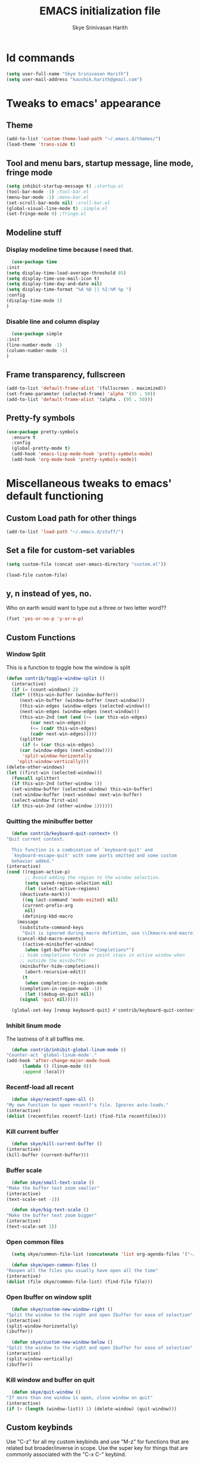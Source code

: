 #+STARTUP: overview
#+TITLE: EMACS initialization file
#+AUTHOR: Skye Srinivasan Harith
#+EMAIL: kaushik.harith@gmail.com
#+OPTIONS: toc:t todo:nil

* Id commands
  #+begin_src emacs-lisp
    (setq user-full-name "Skye Srinivasan Harith")
    (setq user-mail-address "kaushik.harith@gmail.com")
  #+end_src
* Tweaks to emacs' appearance
** Theme
   #+begin_src emacs-lisp
     (add-to-list 'custom-theme-load-path "~/.emacs.d/themes/")
     (load-theme 'trans-side t)
   #+end_src
** Tool and menu bars, startup message, line mode, fringe mode
   #+begin_src emacs-lisp
     (setq inhibit-startup-message t) ;startup.el
     (tool-bar-mode -1) ;tool-bar.el
     (menu-bar-mode -1) ;menu-bar.el
     (set-scroll-bar-mode nil) ;sroll-bar.el
     (global-visual-line-mode t) ;simple.el
     (set-fringe-mode 0) ;fringe.el
   #+end_src
** Modeline stuff
*** Display modeline time because I need that.
    #+begin_src emacs-lisp
      (use-package time
	:init
	(setq display-time-load-average-threshold 85)
	(setq display-time-use-mail-icon t)
	(setq display-time-day-and-date nil)
	(setq display-time-format "%A %D || %I:%M %p ")
	:config
	(display-time-mode 1)
	)
    #+end_src
*** Disable line and column display
    #+begin_src emacs-lisp
      (use-package simple
	:init
	(line-number-mode -1)
	(column-number-mode -1)
	)
    #+end_src
** Frame transparency, fullscreen
   #+begin_src emacs-lisp
     (add-to-list 'default-frame-alist '(fullscreen . maximized))
     (set-frame-parameter (selected-frame) 'alpha '(95 . 50))
     (add-to-list 'default-frame-alist '(alpha . (95 . 50)))
   #+end_src
** Pretty-fy symbols
   #+begin_src emacs-lisp
     (use-package pretty-symbols
       :ensure t
       :config
       (global-pretty-mode t)
       (add-hook 'emacs-lisp-mode-hook 'pretty-symbols-mode)
       (add-hook 'org-mode-hook 'pretty-symbols-mode))
   #+end_src 
* Miscellaneous tweaks to emacs' default functioning
** Custom Load path for other things
   #+begin_src emacs-lisp
     (add-to-list 'load-path "~/.emacs.d/stuff/")
   #+end_src
** Set a file for custom-set variables
   #+begin_src emacs-lisp
     (setq custom-file (concat user-emacs-directory "custom.el"))

     (load-file custom-file)
   #+end_src
** y, n instead of yes, no.
   Who on earth would want to type out a three or two letter word??
   #+begin_src emacs-lisp
     (fset 'yes-or-no-p 'y-or-n-p)
   #+end_src
** Custom Functions
*** Window Split
    This is a function to toggle how the window is split
   #+begin_src emacs-lisp
     (defun contrib/toggle-window-split ()
       (interactive)
       (if (= (count-windows) 2)
	   (let* ((this-win-buffer (window-buffer))
	      (next-win-buffer (window-buffer (next-window)))
	      (this-win-edges (window-edges (selected-window)))
	      (next-win-edges (window-edges (next-window)))
	      (this-win-2nd (not (and (<= (car this-win-edges)
			  (car next-win-edges))
			  (<= (cadr this-win-edges)
			  (cadr next-win-edges)))))
	      (splitter
	       (if (= (car this-win-edges)
		  (car (window-edges (next-window))))
	       'split-window-horizontally
	     'split-window-vertically)))
	 (delete-other-windows)
	 (let ((first-win (selected-window)))
	   (funcall splitter)
	   (if this-win-2nd (other-window 1))
	   (set-window-buffer (selected-window) this-win-buffer)
	   (set-window-buffer (next-window) next-win-buffer)
	   (select-window first-win)
	   (if this-win-2nd (other-window 1))))))
   #+end_src
*** Quitting the minibuffer better
    #+BEGIN_SRC emacs-lisp
      (defun contrib/keyboard-quit-context+ ()
	"Quit current context.

      This function is a combination of `keyboard-quit' and
      `keyboard-escape-quit' with some parts omitted and some custom
      behavior added."
	(interactive)
	(cond ((region-active-p)
	       ;; Avoid adding the region to the window selection.
	       (setq saved-region-selection nil)
	       (let (select-active-regions)
		 (deactivate-mark)))
	      ((eq last-command 'mode-exited) nil)
	      (current-prefix-arg
	       nil)
	      (defining-kbd-macro
		(message
		 (substitute-command-keys
		  "Quit is ignored during macro defintion, use \\[kmacro-end-macro] if you want to stop macro definition"))
		(cancel-kbd-macro-events))
	      ((active-minibuffer-window)
	       (when (get-buffer-window "*Completions*")
		 ;; hide completions first so point stays in active window when
		 ;; outside the minibuffer
		 (minibuffer-hide-completions))
	       (abort-recursive-edit))
	      (t
	       (when completion-in-region-mode
		 (completion-in-region-mode -1))
	       (let ((debug-on-quit nil))
		 (signal 'quit nil)))))

      (global-set-key [remap keyboard-quit] #'contrib/keyboard-quit-context+)
    #+END_SRC
*** Inhibit linum mode
    The lastness of it all baffles me.
    #+begin_src emacs-lisp
      (defun contrib/inhibit-global-linum-mode ()
	"Counter-act `global-linum-mode'."
	(add-hook 'after-change-major-mode-hook
		  (lambda () (linum-mode 0))
		  :append :local))
    #+end_src
*** Recentf-load all recent
    #+begin_src emacs-lisp
      (defun skye/recentf-open-all ()
	"My own function to open recentf's file. Ignores auto-loads."
	(interactive)
	(dolist (recentfiles recentf-list) (find-file recentfiles)))
    #+end_src
*** Kill current buffer
    #+begin_src emacs-lisp
      (defun skye/kill-current-buffer ()
	(interactive)
	(kill-buffer (current-buffer)))
    #+end_src
*** Buffer scale
    #+begin_src emacs-lisp
      (defun skye/small-text-scale ()
	"Make the buffer text zoom smaller"
	(interactive)
	(text-scale-set -1))

      (defun skye/big-text-scale ()
	"Make the buffer text zoom bigger"
	(interactive)
	(text-scale-set 1))
    #+end_src
*** Open common files
    #+begin_src emacs-lisp
      (setq skye/common-file-list (concatenate 'list org-agenda-files '("~/.emacs.d/themes/trans-side-theme.el" "~/.emacs.d/initfile.org")))

      (defun skye/open-common-files ()
	"Reopen all the files you usually have open all the time"
	(interactive)
	(dolist (file skye/common-file-list) (find-file file)))
    #+end_src
*** Open Ibuffer on window split
    #+begin_src emacs-lisp
      (defun skye/custom-new-window-right ()
	"Split the window to the right and open Ibuffer for ease of selection"
	(interactive)
	(split-window-horizontally)
	(ibuffer))

      (defun skye/custom-new-window-below ()
	"Split the window to the right and open Ibuffer for ease of selection"
	(interactive)
	(split-window-vertically)
	(ibuffer))
    #+end_src
*** Kill window and buffer on quit
    #+begin_src emacs-lisp
      (defun skye/quit-window ()
	"If more than one window is open, close window on quit"
	(interactive)
	(if (> (length (window-list)) 1) (delete-window) (quit-window)))
    #+end_src
** Custom keybinds
   Use "C-z" for all my custom keybinds and use "M-z" for functions that are related but broader/inverse in scope. Use the super key for things that are commonly associated with the "C-x C-" keybind.
*** elisp mode specific binds
    The following functions are bound
    - Autothemer.el generate unspecified faces.
    #+begin_src emacs-lisp
      (bind-key "C-z g" 'autothemer-generate-templates emacs-lisp-mode-map)
    #+end_src
    
*** Global-Map binds 
    The following functions are bound
    - remove redundant white space between text
    - evalueate top-level function instead of function at point (elisp/global)
    - a custom function to toggle window split from horizontal to vertical.
    - revert buffer 
    - comment and uncoment region.
    - My recentf-reopen function.
    - Kurecolor's hue(M), saturation(S) and brightness(C) functions.
    - Describe the face at point. Prefixed with Ctrl-z to distinguish between this and describe-function

    #+begin_src emacs-lisp
      (use-package emacs
	:bind
	(:map global-map
	 :prefix-map my-ctrl-z-prefix-map
	 :prefix "C-z"
	 ("C-<SPC>" . fixup-whitespace)
	 ("C-e" . eval-defun)
	 ("|" . contrib/toggle-window-split)
	 (";" . comment-region)
	 ("M-<up>" . kurecolor-increase-hue-by-step)
	 ("M-<down>" . kurecolor-decrease-hue-by-step)
	 ("C-<up>" . kurecolor-increase-brightness-by-step)
	 ("C-<down>" . kurecolor-decrease-brightness-by-step)
	 ("S-<up>" . kurecolor-increase-saturation-by-step)
	 ("S-<down>" . kurecolor-decrease-saturation-by-step)
	 ("C-h f" . describe-face)
	 ("C-r" . skye/open-common-files))

	(:map global-map
	 :prefix-map my-meta-z-prefix-map
	 :prefix "M-z"
	 (";" . uncomment-region))

	(:map global-map
	 ("<f5>" . revert-buffer)
	 ([remap kill-buffer] . skye/kill-current-buffer)
	 ("s-s" . save-buffer)
	 ("s-f" . counsel-find-file)
	 ("s-m" . mu4e))
	)
    #+end_src

** Better autosaving
   #+begin_src emacs-lisp
     (setq backup-by-copying t      ; don't clobber symlinks
	   backup-directory-alist '(("." . "~/.emacs.d/saves/"))    ; don't litter my fs tree
	   delete-old-versions t
	   kept-new-versions 6
	   kept-old-versions 2
	   version-control t)       ; use versioned backups
     (setq auto-save-file-name-transforms
	   `((".*" "~/.emacs.d/saves/" t)))
   #+end_src
** Smooth scrolling
   Most of this didn't work. Auto-window-vscroll did for some reason.
   #+begin_src emacs-lisp
     (setq redisplay-dont-pause t
	   scroll-margin 1
	   scroll-step 1
	   scroll-conservatively 10000
	   scroll-preserve-screen-position 1)

     (setq auto-window-vscroll nil)
   #+end_src
** Vertical instead of horizontal split
   #+begin_src emacs-lisp
     (setq split-height-threshold nil) ;window.el
     (setq split-width-threshold 0) ;window.el
   #+end_src
** Unicode stuff
   #+begin_src emacs-lisp
     (prefer-coding-system       'utf-8)
     (set-default-coding-systems 'utf-8)
     (set-terminal-coding-system 'utf-8)
     (set-keyboard-coding-system 'utf-8)
     (setq default-buffer-file-coding-system 'utf-8)
     (setq x-select-request-type '(UTF8_STRING COMPOUND_TEXT TEXT STRING))
   #+end_src
** Macros
*** Tab and align in themes
    #+begin_src emacs-lisp
      (fset 'skye/tab-and-align
	 (lambda (&optional arg) "Keyboard macro to align stuff in theme files." (interactive "p") (kmacro-exec-ring-item (quote ([4 26 67108896 14 tab] 0 "%d")) arg)))
    #+end_src
* Packages
** Try
   lets you try packages temporarily
   #+begin_src emacs-lisp
     (use-package try
       :ensure t)
   #+end_src
** Which-Key
   #+begin_src emacs-lisp
     (use-package which-key
       :diminish ""
       :ensure t
       :config (which-key-mode))
   #+end_src
** Fancy Battery mode
   #+begin_src emacs-lisp
     (use-package fancy-battery
       :ensure t
       :config
       (add-hook 'after-init-hook #'fancy-battery-mode)
       (setq fancy-battery-show-percentage t)
       (setq battery-update-interval 10))
   #+end_src
** Powerline
   This is a modeline replacement.
   #+begin_src emacs-lisp
     (use-package powerline
       :ensure t
       :config 
       (setq powerline-default-separator 'contour)
       (powerline-center-theme)
       )
   #+end_src
** Linum
   line number modes
   #+begin_src emacs-lisp
     (use-package linum-relative
       :ensure t
       :init
       (global-linum-mode t)
       :config
       (linum-relative-mode)
       (add-hook 'doc-view-mode-hook 'contrib/inhibit-global-linum-mode)
       (add-hook 'pdf-view-mode-hook 'contrib/inhibit-global-linum-mode)
       )
   #+end_src
** Rainbow-Delimiters
   changes the colors of nested parens, brackets etc.
   #+begin_src emacs-lisp
     (use-package rainbow-delimiters
       :ensure t
       :hook
       (prog-mode . rainbow-delimiters-mode)
       (Latex-mode . rainbow-delimiters-mode)
       :config
       (rainbow-delimiters-mode 1))
   #+end_src
** Diminish
   #+begin_src emacs-lisp
     (use-package diminish
       :ensure t)
   #+end_src
** Undo Tree
   changes emacs' undo-redo behaviour. Standard ctrl-/ and ctrl-shift-/ with a tree given by ctrl-x u. q to quit and choose.
   #+begin_src emacs-lisp
     (use-package undo-tree
       :ensure t
       :diminish ""
       :init
       (global-undo-tree-mode))
   #+end_src
** Ace-Window
   changes behaviour of (other-window), same keybind ctrl-o
   #+begin_src emacs-lisp
     (use-package ace-window
       :ensure t
       :bind
       ([remap other-window] . ace-window)
       :config
       (setq aw-keys '(?a ?s ?d ?f ?g ?h ?j ?k ?l))
       )
   #+end_src
** Avy
   Jump around like a ninja. Super fast!!
   #+begin_src emacs-lisp
     (use-package avy
       :ensure t
       :bind
       (:map global-map
       ("C-;" . avy-goto-char)
       ("C-'" . avy-goto-char-2)
       ("M-g l" . avy-goto-line)
       ("M-g r" . avy-resume)
       :map org-mode-map
       ("C-'" . avy-goto-char-2))
       )
   #+end_src
** All the icons
*** all the icons
    #+begin_src emacs-lisp
      (use-package all-the-icons
	:ensure t
	:diminish "")
    #+end_src
*** all the icons dired
    #+begin_src emacs-lisp
      (use-package all-the-icons-dired
	:ensure t
	:diminish "")
    #+end_src
*** all the icons ivy
    #+begin_src emacs-lisp
      (all-the-icons-ivy-setup)
      (all-the-icons-ivy-rich-mode 1)
    #+end_src
*** all the icons ibuffer
    #+begin_src emacs-lisp
      (use-package all-the-icons-ibuffer
	:ensure t
	:diminish ""
	:after
	(ibuffer ibuffer-projectile))
    #+end_src
** Expand-region
   this changes the default mark position behaviour. Now, pressing ctrl-= after setting a mark will intelligently expand the highlighted region.
   #+begin_src emacs-lisp
     (use-package expand-region
       :ensure t
       :after (org)
       :bind
       (:map global-map
	     ("C-=" . er/expand-region)))
   #+end_src
** Outline, outline magic stuff. 
   #+begin_src emacs-lisp
     (eval-after-load 'outline
       '(progn
	 (require 'outline-magic)
	 (define-key outline-minor-mode-map (kbd "<C-tab>") 'outline-cycle)))
   #+end_src
** Counsel and Swiper (IVY)
   Better search and completion in minibuffer.
   #+begin_src emacs-lisp
     (use-package counsel
       :ensure t)

     (use-package swiper
       :ensure t)

     (use-package ivy
       :demand
       :diminish ""
       :ensure t
       :bind
       (:map global-map
	     ("C-s" . swiper)
	     ("C-r" . swiper-backward)
	     ("C-c C-r" . ivy-resume)
	     ("<f6>" . ivy-resume)
	     ("M-x" . counsel-M-x)
	     ("C-x C-f" . counsel-find-file)
	     ("<f1> f" . counsel-describe-function)
	     ("<f1> v" . counsel-describe-variable)
	     ("<f1> l" . counsel-load-library)
	     ("<f2> i" . counsel-info-lookup-symbol)
	     ("<f2> u" . counsel-unicode-char)
	     ("C-c g" . counsel-git)
	     ("C-c j" . counsel-git-grep)
	     ("C-c k" . counsel-ag)
	     ("C-x l" . counsel-locate)
	     ("M-y" . counsel-yank-pop))
       :config
       (ivy-mode 1)
       (setq ivy-use-virtual-buffers t)
       (setq swiper-use-visual-line nil)
       (setq swiper-use-visual-line-p (lambda (a) nil)))
   #+end_src

** Ivy rich
   #+begin_src emacs-lisp
     (ivy-rich-mode 1)
     (setcdr (assq t ivy-format-functions-alist) #'ivy-format-function-line)
   #+end_src
** Posframe and Ivy-posframe
*** Posframe
    #+begin_src emacs-lisp
      (use-package posframe
	:ensure t
	:diminish ""
	)
    #+end_src
*** Ivy-posframe
    #+begin_src emacs-lisp
      (use-package ivy-posframe
	:ensure t
	:diminish ""
	:config
	(setq ivy-posframe-parameters
	      '((left-fringe . 2)
		(right-fringe . 2)
		(internal-border-width . 2)))
	(setq ivy-posframe-height-alist
	      '((swiper . 15)
		(swiper-isearch . 15)
		(t . 10)))
	(setq ivy-posframe-display-functions-alist
	      '((complete-symbol . ivy-posframe-display-at-point)
		(swiper . ivy-display-function-fallback)
		(swiper-isearch . ivy-display-function-fallback)
		(swiper-backward . ivy-display-function-fallback)
		(swiper-isearch-backward . ivy-display-function-fallback)
		(t . ivy-posframe-display-at-frame-center)))
	(ivy-posframe-mode 0))
    #+end_src
** Company (Auto-completion)
*** Company
    auto-completion is currently provided by company mode. Still deciding on if its right to use.
    #+begin_src emacs-lisp
      (use-package company
	:diminish ""
	:ensure t
	:init
	(setq company-require-match nil) ; Don't require match, so you can still move your cursor as expected.
	(setq company-tooltip-align-annotations t) ; Align annotation to the right side.
	(setq company-eclim-auto-save nil) ; Stop eclim auto save.
	(setq company-dabbrev-downcase nil) ; No downcase when completion.

	:config
	(setq company-idle-delay 0)
	(setq company-minimum-prefix-length 4)
	(global-company-mode t)

	(defun jcs--company-complete-selection--advice-around (fn)
	  "Advice execute around `company-complete-selection' command."
	  (let ((company-dabbrev-downcase t))
	    (call-interactively fn)))
	(advice-add 'company-complete-selection :around #'jcs--company-complete-selection--advice-around))
    #+end_src
*** Company fuzzy
    #+begin_src emacs-lisp
      (use-package company-fuzzy
	:ensure t
	:after (company)
	:diminish ""
	:config
	(global-company-fuzzy-mode 1)
	(setq company-fuzzy-prefix-ontop t)
	(setq company-fuzzy-sorting-backend 'alphabetic)
	(setq company-fuzzy-show-annotation t))
    #+end_src
*** Company AucTeX
    #+begin_src emacs-lisp
      (use-package company-auctex
	:ensure t
	:init
	(company-auctex-init))
    #+end_src
** Flycheck
   checks syntax on the fly. currently only enabled for python and elisp.
   #+begin_src emacs-lisp
     (use-package flycheck
       :ensure t
       :config
       (add-hook 'python-mode-hook 'flycheck-mode))
   #+end_src
** Magit
   git integration
   #+begin_src emacs-lisp
     (use-package magit
       :ensure t)
   #+end_src
** Org Mode Stuff
*** Org
    #+begin_src emacs-lisp
      (use-package org
	:ensure org-superstar
	:hook
	(org-mode . org-cdlatex-mode)
	(org-mode . (lambda () (org-superstar-mode 1)))
	:init
	(setq org-highlight-latex-and-related '(native latex script))
	(setq org-export-backends '(ascii html icalendar latex odt org))
	:bind
	(:map org-mode-map
	 ("C-c C-x C-e" . skye/org-mark-and-archive)
	 ("C-c C-x <up>" . org-cycle-list-bullet)
	 :map global-map
	 ("C-c a" . org-agenda)
	 ("C-c c" . org-capture))
	:config
	(require 'org-tempo)

	(setq org-directory "~/Documents/life/")

	(defun skye/org-get-path (stringname)
	  "Use concat to generate full path."
	  (concat (file-name-as-directory org-directory) stringname))

	(setq skye/Readme (skye/org-get-path "README.org"))
	(setq skye/Ideas (skye/org-get-path "Ideas.org"))
	(setq skye/School (skye/org-get-path "SchoolWork.org"))
	(setq skye/archive (skye/org-get-path "archive.org"))
	(setq skye/calendar-personal (skye/org-get-path "calendar-personal.org"))
	(setq skye/calendar-stony (skye/org-get-path "calendar-stony.org"))

	(setq org-agenda-files (list skye/Readme skye/Ideas skye/School))
	(setq org-archive-location (concat skye/archive "::* From %s"))

	(setq org-ellipsis " ▼")
	(setq org-src-fontify-natively t)
	(setq org-src-tab-acts-natively t)

	(setq org-todo-keywords '((sequence "☛TODO(t)" "|" "⚑WAITING(w!)") (sequence "|" "❌CANCELED(c)" "|" "✔DONE(d)")))

	(setq org-enforce-todo-dependencies t)
	(setq org-enforce-todo-checkbox-dependencies t)

	(setq skye/bullets-list '("◉" "●" "○" "⊙"))

	(setq org-src-window-setup 'current-window)

	(defun skye/org-mark-and-archive ()
	  "Mark the state of the current subtree as either DONE or CANCELLED and export to my archive.org file"
	  (interactive)
	  (ivy-read "Choose a final TODO state:" '("✔DONE" "❌CANCELED")
		    :action '(1
			      ("o" org-todo "action 1")
			      ("j" org-todo "action 2")))
	  (org-archive-subtree))

	(add-to-list 'org-modules 'org-habit)

	(setq org-habit-graph-column 80)
	(setq org-habit-show-habits-only-for-today t)
	(setq org-habit-show-all-today t)

	(setq org-default-notes-file skye/Readme)

	(setq org-capture-templates '(
				      ("e" "Email to be dealt with. Action item" entry
				       (file+headline skye/Readme "Emails to deal with")
				       "* ☛TODO %:from %? \n %a \n SCHEDULED: %^t DEADLINE: %^t \n :PROPERTIES: \n CREATED: %u \n :END:"
				       )

				      ("m" "Miscellaneous TODO. Refile" entry
				       (file+headline skye/Readme "Miscellaneous")
				       "* ☛TODO %^{PROMPT} %? \n SCHEDULED: %^t DEADLINE: %^u"
				       )

				      ("t" "Date-less TODO. Generic" entry
				       (file skye/Readme)
				       "* ☛TODO %^{PROMPT} \n  %?"
				       )
				      ))

	(setq org-refile-targets
	      '((nil :maxlevel . 3)
		(org-agenda-files :maxlevel . 2)))

	(setq org-pretty-entities nil)
	(setq org-preview-latex-default-process 'dvisvgm)
	)
    #+end_src

    #+RESULTS:
    : org-capture

*** COMMENT Org-Bullets
    Makes org mode pretty
    #+begin_src emacs-lisp
      (use-package org-bullets
	:ensure t
	:after
	(org)
	:config
	(setq org-bullets-bullet-list skye/bullets-list))
    #+end_src
*** Org-superstar
    #+begin_src emacs-lisp
      (use-package org-superstar
	:ensure t
	:after
	(org)
	:config
	(setq org-superstar-leading-bullet ?\s)
	(setq org-superstar-cycle-headline-bullets t)
	(setq org-superstar-headline-bullets-list skye/bullets-list))
    #+end_src
*** Org-gcal
    #+begin_src emacs-lisp
      (setq package-check-signature nil)


      (use-package org-gcal
      :ensure t
      :config
      (setq org-gcal-client-id "1088464552085-ibe132j38nq8ievc684modkr74g1jp1l.apps.googleusercontent.com"
      org-gcal-client-secret "rDVqh3BtUC7Q0J8y8_pLQrEy"
      org-gcal-file-alist '(("kaushik.harith@gmail.com" .  "~/Dropbox/life/calendar-personal.org")
			    ("kaushiksriniva.harith@stonybrook.edu" . "~/Dropbox/life/calendar-stony.org"))))
    #+end_src
*** Org-alert
    #+begin_src emacs-lisp
      (use-package org-alert
	:ensure t
	:init
	(setq org-alert-interval '3600)
	:config
	(org-alert-enable)
	(setq alert-default-style 'libnotify))
    #+end_src
** Latex Mode
*** Main latex stuff
   #+begin_src emacs-lisp
     (use-package latex
       :defer t
       :ensure auctex
       :mode ("//.tex//" . latex-mode)
       :hook
       (LaTeX-mode . outline-minor-mode)
       :config
       (progn
	 (setq TeX-fold-mode t)
	 (setq TeX-parse-self t)
	 (setq TeX-save-query nil)
	 (setq TeX-PDF-mode t)
	 (add-hook 'LaTeX-mode-hook 'cdlatex-mode)
	 ))
   #+end_src
*** Auctex things
    Basically adding to $PATH. Why this didn't work when doing it through my zshrc, we'll never know.
    #+begin_src emacs-lisp
      (setenv "PATH" (concat "/opt/texlive/2020/bin/x86_64-linux:"
			       (getenv "PATH")))
      (add-to-list 'exec-path "/opt/texlive/2020/bin/x86_64-linux")

      ;; (load "preview-latex.el" nil t t)
    #+end_src
** PDF-tools
   #+begin_src emacs-lisp
     (use-package pdf-tools
       :ensure t
       :config
       (pdf-tools-install)
       (setq-default pdf-view-display-size 'fit-width)
       (setq pdf-annot-activate-created-annotations t)
     )
   #+end_src
** Restart emacs from within emacs
   #+begin_src emacs-lisp
     (use-package restart-emacs
       :ensure t
       :config
       (setq restart-emacs-restore-frames t))
   #+end_src
** Kurecolor
   #+begin_src emacs-lisp
     (use-package kurecolor
       :ensure t
       )
   #+end_src
** Ibuffer
*** Ibuffer itself
    #+begin_src emacs-lisp
      (use-package ibuffer
	:bind
	(("C-x C-b" . ibuffer)
	 ("s-b" . ibuffer)
	 :map ibuffer-mode-map
	 ("q" . skye/quit-window))
	:config
	(setq ibuffer-expert t)
	(setq ibuffer-saved-filter-groups nil)

	(add-hook 'ibuffer-mode-hook '(lambda ()
					(ibuffer-auto-mode 1)
					(all-the-icons-ibuffer-mode 1)
					(ibuffer-projectile-set-filter-groups)
					(unless (eq ibuffer-sorting-mode 'alphabetic)
					  (ibuffer-do-sort-by-alphabetic)))))
    #+end_src

*** Ibuffer-projectile
    #+begin_src emacs-lisp
      (use-package ibuffer-projectile
	:ensure t
	)
    #+end_src
** Dired stuff
*** dired
    #+begin_src emacs-lisp
      (use-package dired
	:config
	(setq dired-recursive-copies 'always)
	(setq dired-recursive-deletes 'always)
	(setq delete-by-moving-to-trash t)
	(setq dired-listing-switches "-al --group-directories-first --time-style=iso")
	(setq dired-dwim-target t)
	:hook
	((dired-mode . dired-hide-details-mode)
	 (dired-mode . all-the-icons-dired-mode)
	 ;(dired-mode . dired-filter-group-saved-groups)
	 )
	:bind
	(:map dired-mode-map
	      ("q" . skye/quit-window)))
    #+end_src
** Shell stuff
*** Vterm
    #+begin_src emacs-lisp
      (use-package vterm
	:ensure t
	:hook
	(vterm-mode . contrib/inhibit-global-linum-mode)
	(vterm-mode . (lambda () (visual-line-mode -1)))
	(vterm-mode . skye/small-text-scale)
	:config
	(setq vterm-shell "/usr/bin/bash")
	)
    #+end_src
*** Eshell
    #+begin_src emacs-lisp
      (use-package eshell
	:ensure t
	:hook
	(eshell-mode . contrib/inhibit-global-linum-mode)
	(eshell-mode . (lambda () (define-key eshell-mode-map (kbd "<tab>") 'completion-at-point)))
	(eshell-mode . skye/small-text-scale)
	)
    #+end_src
*** COMMENT Eshell Fish like completion
    #+begin_src emacs-lisp
      (use-package fish-completion
	:ensure t
	:config
	(when (and (executable-find "fish")) (global-fish-completion-mode)))
    #+end_src
** Projectile
   #+begin_src emacs-lisp
     (use-package projectile
       :ensure t
       :diminish ""
       :bind
       (("<escape> p" . projectile-command-map)
	("C-c p" . projectile-command-map))
       :config
       (projectile-mode 1)
       (setq projectile-completion-system 'ivy))
   #+end_src
** Search engine Mode
   #+begin_src emacs-lisp
     (use-package engine-mode
       :ensure t
       :config
       (engine-mode t)
       (engine/set-keymap-prefix (kbd "C-c s"))
       (load "~/.emacs.d/engines.el")
       )
   #+end_src
** Recentf
   #+begin_src emacs-lisp
     (use-package recentf
       :ensure t
       :config
       (setq recentf-exclude '("/\\(\\(\\(COMMIT\\|NOTES\\|PULLREQ\\|MERGEREQ\\|TAG\\)_EDIT\\|MERGE_\\|\\)MSG\\|\\(BRANCH\\|EDIT\\)_DESCRIPTION\\|(.el\')\\)\\'"))
       (recentf-mode 1)
       (setq recentf-max-menu-items 15)
       (setq recentf-max-saved-items 25))
   #+end_src  
** Clever M-x listings
*** Prescient
    #+begin_src emacs-lisp
      (use-package prescient
	:ensure
	:config
	(setq prescient-history-length 200)
	(setq prescient-save-file "~/.emacs.d/prescient-items")
	(setq prescient-filter-method '(literal regexp))
	(prescient-persist-mode 1))
    #+end_src
*** Ivy-Prescient
    #+begin_src emacs-lisp
      (use-package ivy-prescient
	:ensure
	:after (prescient ivy)
	:config
	(setq ivy-prescient-sort-commands
	      '(:not counsel-grep
		     counsel-rg
		     counsel-switch-buffer
		     ivy-switch-buffer
		     swiper
		     swiper-multi))
	(setq ivy-prescient-retain-classic-highlighting t)
	(setq ivy-prescient-enable-filtering nil)
	(setq ivy-prescient-enable-sorting t)
	(ivy-prescient-mode 1))
    #+end_src
** Lorem ipsum
   #+begin_src emacs-lisp
     (use-package lorem-ipsum
       :ensure t)
   #+end_src
** Email
*** mu4e.
    #+begin_src emacs-lisp
      (load "~/.emacs.d/mu4e-init.el")
    #+end_src
*** mu4e-alert
    #+begin_src emacs-lisp
      (use-package mu4e-alert
	:ensure t
	:config
	(mu4e-alert-set-default-style 'libnotify)
	(add-hook 'after-init-hook #'mu4e-alert-enable-notifications)
	(add-hook 'after-init-hook #'mu4e-alert-enable-mode-line-display))
    #+end_src
*** Org-mu4e
    #+begin_src emacs-lisp
      (require 'org-mu4e)
    #+end_src
*** Org-Message
    #+begin_src emacs-lisp
      (use-package org-msg
	:ensure t
	:config
	(setq org-msg-options "html-postamble:nil H:5 num:nil ^:{} toc:nil author:nil email:nil \\n:t"
	      org-msg-startup "hidestars indent inlineimages"
	      org-msg-greeting-fmt "\nHi *%s*,\n\n"
	      org-msg-greeting-name-limit 3
	      org-msg-text-plain-alternative t
	      org-msg-signature "
      Regards,
      ,*Kaushik S Harith* ")
	(org-msg-mode)
      )
    #+end_src

** Window management
   #+begin_src emacs-lisp
     (use-package window
       :init
       (setq display-buffer-alist
	     '(;; top side window
	       ("\\*\\(Flycheck\\|Flymake\\|Package-Lint\\|vc-git :\\).*" ;; This bit is useless to me currently. Rethink it later. 
		(display-buffer-in-side-window)
		(window-height . 0.25)
		(side . top)
		(slot . 0)
		(window-parameters . ((no-other-window . t))))
	       ("\\*Messages.*"
		(display-buffer-in-side-window)
		(window-height . 0.25)
		(side . top)
		(slot . 1)
		(window-parameters . ((no-other-window . t))))
	       ("\\*\\(Backtrace\\|Warnings\\|Compile-Log\\)\\*"
		(display-buffer-in-side-window)
		(window-height . 0.25)
		(side . top)
		(slot . 2)
		(window-parameters . ((no-other-window . t))))
	       ;; bottom side window
	       ("\\*\\(Output\\|Register Preview\\).*"
		(display-buffer-in-side-window)
		(window-width . 0.20)       ; See the :hook
		(side . bottom)
		(slot . -1)
		(window-parameters . ((no-other-window . t))))
	       (".*\\*\\(Completions\\|Embark.*Occur\\).*"
		(display-buffer-in-side-window)
		(window-height . 0.25)
		(side . bottom)
		(slot . 0)
		(window-parameters . ((no-other-window . t))))
	       ("^\\(\\*e?shell\\|vterm\\).*" ;; You don't use eshell. get rid of it
		(display-buffer-in-side-window)
		(window-width . 0.40)
		(side . right)
		(slot . 1))
	       ;; left side window
	       ("\\*Help.*"
		(display-buffer-in-side-window)
		(window-width . 0.25)       ; See the :hook
		(side . left)
		(slot . 0)
		(window-parameters . ((no-other-window . t))))
	       ;; right side window
	       ("\\*Faces\\*"
		(display-buffer-in-side-window)
		(window-width . 0.25)
		(side . right)
		(slot . 0)
		(window-parameters . ((no-other-window . t)
				      (mode-line-format . (" "
							   mode-line-buffer-identification)))))
	       ("\\*Custom.*"
		(display-buffer-in-side-window)
		(window-width . 0.25)
		(side . right)
		(slot . 1))
	       ;; bottom buffer (NOT side window)
	       ("\\*\\vc-\\(incoming\\|outgoing\\).*"
		(display-buffer-at-bottom))))
       (setq window-combination-resize t)
       (setq even-window-sizes 'height-only)
       (setq window-sides-vertical nil)
       ;; Note that the the syntax for `use-package' hooks is controlled by
       ;; the `use-package-hook-name-suffix' variable.  The "-hook" suffix is
       ;; not an error of mine.
       :hook ((help-mode . visual-line-mode)
	      (custom-mode . visual-line-mode))
       :bind (("s-n" . next-buffer)
	      ("s-p" . previous-buffer)
	      ("s-o" . other-window)
	      ("s-2" . skye/custom-new-window-below)
	      ("s-3" . skye/custom-new-window-right)
	      ("s-0" . delete-window)
	      ("s-1" . delete-other-windows)
	      ("s-5" . delete-frame)
	      ("C-x +" . balance-windows-area)))
   #+end_src
   
** COMMENT Evil mode stuff
*** Evil Mode
    #+begin_src emacs-lisp
      (use-package evil
	:ensure t
	:config
	(evil-mode 1)
	(setq evil-auto-indent t)
       )
    #+end_src
*** Evil org
    #+begin_src emacs-lisp
      (use-package evil-org
	:ensure t
	:after org
	:hook
	((org-mode . evil-org-mode)
	 (evil-org-mode . (lambda () (evil-org-set-key-theme))))
	:config
	(require 'evil-org-agenda)
	(evil-org-agenda-set-keys))
    #+end_src
** Yaml Mode
   #+begin_src emacs-lisp
     (use-package yaml-mode
       :ensure t
       :hook
       (yaml-mode . (lambda () (define-key yaml-mode-map (kbd "\C-m" 'newline-and-indent))))
       )
   #+end_src
** Multiple cursors
   #+begin_src emacs-lisp
     (use-package multiple-cursors
       :ensure t
       :bind
       (("C-S-c C-S-c" . mc/edit-lines)
	("C->" . mc/mark-next-like-this)
	("C-<" . mc/mark-previous-like-this)
	("C-c C-<" . mc/mark-all-like-this)))
   #+end_src
** EAF
   #+begin_src emacs-lisp
     (use-package eaf
       :load-path "~/.emacs.d/site-lisp/emacs-application-framework"
       :demand
       :custom
       (eaf-find-alternate-file-in-dired)
       :config
       (eaf-bind-key scroll_up "C-n" eaf-pdf-viewer-keybinding)
       (eaf-bind-key scroll_down "C-p" eaf-pdf-viewer-keybinding)
       (eaf-bind-key take_photo "p" eaf-camera-keybinding)

       (setq eaf-browser-continue-where-left-off t)

       (setq eaf-enable-debug nil)

       (setq browse-url-browser-function 'eaf-open-browser)
       (defalias 'browse-web #'eaf-open-browser)

       (setq eaf-browser-default-search-engine "duckduckgo")
       (eaf-setq eaf-browse-blank-page-url "https://www.duckduckgo.com"))
   #+end_src

** Hide mode line
   #+begin_src emacs-lisp
     (use-package hide-mode-line
       :ensure t
       :hook (eaf-mode . hide-mode-line-mode))
   #+end_src

** COMMENT Centaur tabs 
   #+begin_src emacs-lisp
     (use-package centaur-tabs
       :ensure t
       :demand
       :bind
       ("C-<prior>" . centaur-tabs-backward)
       ("C-<next>" . centaur-tabs-forward)
       (:map centaur-tabs-mode-map
	("<C-tab>" . centaur-tabs-forward-tab))
       :hook
       (dashboard-mode . centaur-tabs-local-mode)
       (term-mode . centaur-tabs-local-mode)
       (calendar-mode . centaur-tabs-local-mode)
       (org-agenda-mode . centaur-tabs-local-mode)
       (helpful-mode . centaur-tabs-local-mode)
       :config
       (centaur-tabs-mode t)
       (setq centaur-tabs-style "bar")
       (setq centaur-tabs-set-icons t)
       (setq centaur-tabs-set-bar 'under)
       (setq x-underline-at-descent-line t)
       (setq centaur-tabs-set-modified-marker t)
       (setq centaur-tabs-modified-marker "⊗")
       (centaur-tabs-projectile-buffer-groups)

       (setq centaur-tabs-cycle-scope 'tabs)

       (defun centaur-tabs-buffer-groups ()
	 "`centaur-tabs-buffer-groups' control buffers' group rules.

      Group centaur-tabs with mode if buffer is derived from `eshell-mode' `emacs-lisp-mode' `dired-mode' `org-mode' `magit-mode'.
      All buffer name start with * will group to \"Emacs\".
      Other buffer group by `centaur-tabs-get-group-name' with project name."
	 (list
	  (cond
	   ((memq major-mode '(eaf-mode)) "EmacsApplicationFramework")
	   ((or (string-equal "*" (substring (buffer-name) 0 1))
	       (memq major-mode '(magit-process-mode
				  magit-status-mode
				  magit-diff-mode
				  magit-log-mode
				  magit-file-mode
				  magit-blob-mode
				  magit-blame-mode
				  )))
	    "Emacs")
	   ((derived-mode-p 'prog-mode)
	    "Editing")
	   ((derived-mode-p 'dired-mode)
	    "Dired")
	   ((memq major-mode '(helpful-mode
			       help-mode))
	    "Help")
	   ((memq major-mode '(org-mode
			       org-agenda-clockreport-mode
			       org-src-mode
			       org-agenda-mode
			       org-beamer-mode
			       org-indent-mode
			       org-bullets-mode
			       org-cdlatex-mode
			       org-agenda-log-mode
			       diary-mode))
	    "OrgMode")
	   (t
	    (centaur-tabs-get-group-name (current-buffer))))))
       )
   #+end_src

** COMMENT EXWM
   #+begin_src emacs-lisp
     (require 'exwm)
     (require 'exwm-config)
     (exwm-config-default)
     (require 'exwm-randr)
     (setq exwm-randr-workspace-output-plist '(0 "eDP1" 1 "eDP1" 2 "eDP1"))
     (add-hook 'exwm-randr-screen-change-hook
	       (lambda ()
		 (start-process-shell-command
		  "xrandr" nil "xrandr --output eDP1 --mode 1920x1080 --pos 0x0 --rotate normal --primary")))
     (exwm-randr-enable)
     (require 'exwm-systemtray)
     (exwm-systemtray-enable)

     (setq exwm-workspace-number 3)
     (setq exwm-input-global-keys
	   `(
	     ;; Bind "s-r" to exit char-mode and fullscreen mode.
	     ([?\s-r] . exwm-reset)
	     ;; Bind "s-w" to switch workspace interactively.
	     ([?\s-w] . exwm-workspace-switch)
	     ;; Bind "s-0" to "s-9" to switch to a workspace by its index.
	     ,@(mapcar (lambda (i)
			 `(,(kbd (format "s-%d" i)) .
			   (lambda ()
			     (interactive)
			     (exwm-workspace-switch-create ,i))))
		       (number-sequence 0 9))
	     ;; Bind "s-&" to launch applications ('M-&' also works if the output
	     ;; buffer does not bother you).
	     ((kbd "s-<SPC>") . (lambda (command)
			  (interactive (list (read-shell-command "$ ")))
			  (start-process-shell-command command nil command)))))

     (setq exwm-input-simulation-keys
	   '(
	     ;; movement
	     ([?\C-b] . [left])
	     ([?\M-b] . [C-left])
	     ([?\C-f] . [right])
	     ([?\M-f] . [C-right])
	     ([?\C-p] . [up])
	     ([?\C-n] . [down])
	     ([?\C-a] . [home])
	     ([?\C-e] . [end])
	     ([?\M-v] . [prior])
	     ([?\C-v] . [next])
	     ([?\C-d] . [delete])
	     ([?\C-k] . [S-end delete])
	     ;; cut/paste.
	     ([?\C-w] . [?\C-x])
	     ([?\M-w] . [?\C-c])
	     ([?\C-y] . [?\C-v])
	     ;; search
	     ([?\C-s] . [?\C-f])))

     (exwm-enable)
   #+end_src
* Lastly
  This should only load if everything else doesn't fail. Should consider putting some of this in a different place.
  #+begin_src emacs-lisp
    (put 'scroll-left 'disabled nil)
    (put 'dired-find-alternate-file 'disabled nil)
    (put 'narrow-to-region 'disabled nil)
  #+end_src  


